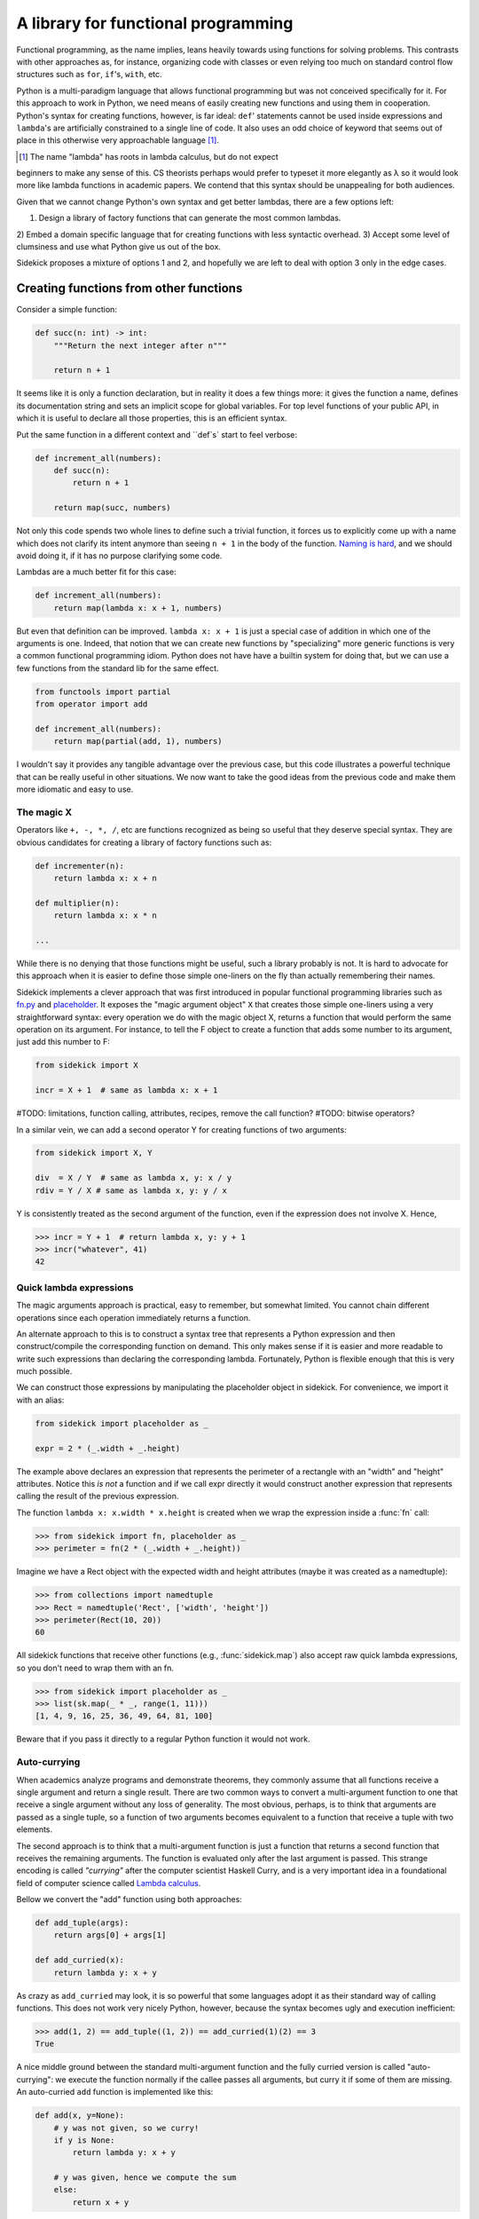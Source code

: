 ====================================
A library for functional programming
====================================

Functional programming, as the name implies, leans heavily towards using functions
for solving problems. This contrasts with other approaches as, for instance,
organizing code with classes or even relying too much on standard control flow
structures such as ``for``, ``if``'s, ``with``, etc.

Python is a multi-paradigm language that allows functional programming but was not
conceived specifically for it. For this approach to work in Python, we need
means of easily creating new functions and using them in cooperation. Python's
syntax for creating functions, however, is far ideal: ``def``' statements
cannot be used inside expressions and ``lambda``'s are artificially constrained
to a single line of code. It also uses an odd choice of keyword
that seems out of place in this otherwise very approachable language [#lambda]_.

.. [#lambda] The name "lambda" has roots in lambda calculus, but do not expect
beginners to make any sense of this. CS theorists perhaps would prefer to
typeset it more elegantly as λ so it would look more like lambda functions
in academic papers. We contend that this syntax should be unappealing for both
audiences.

Given that we cannot change Python's own syntax and get better lambdas, there are
a few options left:

1) Design a library of factory functions that can generate the most common lambdas.
2) Embed a domain specific language that for creating functions with less
syntactic overhead.
3) Accept some level of clumsiness and use what Python give us out of the box.

Sidekick proposes a mixture of options 1 and 2, and hopefully we are left to deal
with option 3 only in the edge cases.


Creating functions from other functions
=======================================

Consider a simple function:

.. code-block:: python

    def succ(n: int) -> int:
        """Return the next integer after n"""

        return n + 1


It seems like it is only a function declaration, but in reality it does a few
things more: it gives the function a name, defines its documentation string and
sets an implicit scope for global variables. For top level functions of your
public API, in which it is useful to declare all those properties, this is an
efficient syntax.

Put the same function in a different context and ``def`s` start to feel verbose:

.. code-block:: python

    def increment_all(numbers):
        def succ(n):
            return n + 1

        return map(succ, numbers)

Not only this code spends two whole lines to define such a trivial function, it
forces us to explicitly come up with a name which does not clarify its intent
anymore than seeing ``n + 1`` in the body of the function. `Naming is hard`_,
and we should avoid doing it, if it has no purpose clarifying some code.

.. _Naming is hard: https://martinfowler.com/bliki/TwoHardThings.html

Lambdas are a much better fit for this case:

.. code-block:: python

    def increment_all(numbers):
        return map(lambda x: x + 1, numbers)


But even that definition can be improved. ``lambda x: x + 1`` is just a
special case of addition in which one of the arguments is one. Indeed, that
notion that we can create new functions by "specializing" more generic functions
is very a common functional programming idiom. Python does not have
have a builtin system for doing that, but we can use a few functions from the
standard lib for the same effect.

.. code-block:: python

    from functools import partial
    from operator import add

    def increment_all(numbers):
        return map(partial(add, 1), numbers)


I wouldn't say it provides any tangible advantage over the previous case, but
this code illustrates a powerful technique that can be really useful in other
situations. We now want to take the good ideas from the previous code and make
them more idiomatic and easy to use.


The magic X
-----------

Operators like ``+, -, *, /``, etc are functions recognized as being so useful
that they deserve special syntax. They are obvious candidates for creating a
library of factory functions such as:


.. code-block:: python

    def incrementer(n):
        return lambda x: x + n

    def multiplier(n):
        return lambda x: x * n

    ...


While there is no denying that those functions might be useful, such a library
probably is not. It is hard to advocate for this approach when it is easier to
define those simple one-liners on the fly than actually remembering
their names.

Sidekick implements a clever approach that was first introduced in popular
functional programming libraries such as `fn.py`_ and `placeholder`_. It exposes
the "magic argument object" ``X`` that creates
those simple one-liners using a very straightforward syntax: every operation
we do with the magic object X, returns a function that would perform the same
operation on its argument. For instance, to tell the F object to create a
function that adds some number to its argument, just add this number to F:

.. code-block:: python

    from sidekick import X

    incr = X + 1  # same as lambda x: x + 1

.. _placeholder: https://pypi.org/project/placeholder/
.. _fn.py: https://pypi.org/project/fn/

#TODO: limitations, function calling, attributes, recipes, remove the call function?
#TODO: bitwise operators?

In a similar vein, we can add a second operator Y for creating functions of
two arguments:

.. code-block:: python

    from sidekick import X, Y

    div  = X / Y  # same as lambda x, y: x / y
    rdiv = Y / X # same as lambda x, y: y / x

Y is consistently treated as the second argument of the function, even if the
expression does not involve X. Hence,

>>> incr = Y + 1  # return lambda x, y: y + 1
>>> incr("whatever", 41)
42


Quick lambda expressions
------------------------

The magic arguments approach is practical, easy to remember, but somewhat limited.
You cannot chain different operations since each operation immediately returns
a function.

An alternate approach to this is to construct a syntax tree that represents a Python
expression and then construct/compile the corresponding function on demand.
This only makes sense if it is easier and more readable to write such
expressions than declaring the corresponding lambda. Fortunately, Python is
flexible enough that this is very much possible.

We can construct those expressions by manipulating the placeholder object in
sidekick. For convenience, we import it with an alias:

.. code-block:: python

    from sidekick import placeholder as _

    expr = 2 * (_.width + _.height)

The example above declares an expression that represents the perimeter of a rectangle
with an "width" and "height" attributes. Notice this *is not* a function and if we call
expr directly it would construct another expression that represents calling
the result of the previous expression.

The function ``lambda x: x.width * x.height`` is created when we wrap the
expression inside a :func:`fn` call:

>>> from sidekick import fn, placeholder as _
>>> perimeter = fn(2 * (_.width + _.height))

Imagine we have a Rect object with the expected width and height attributes
(maybe it was created as a namedtuple):

>>> from collections import namedtuple
>>> Rect = namedtuple('Rect', ['width', 'height'])
>>> perimeter(Rect(10, 20))
60

All sidekick functions that receive other functions (e.g., :func:`sidekick.map`)
also accept raw quick lambda expressions, so you don't need to wrap them with
an fn.

>>> from sidekick import placeholder as _
>>> list(sk.map(_ * _, range(1, 11)))
[1, 4, 9, 16, 25, 36, 49, 64, 81, 100]

Beware that if you pass it directly to a regular Python function it would not
work.


Auto-currying
-------------

When academics analyze programs and demonstrate theorems, they commonly assume
that all functions receive a single argument and return a single result. There
are two common ways to convert a multi-argument function to one that receive
a single argument without any loss of generality. The most obvious, perhaps, is
to think that arguments are passed as a single tuple, so a function of two
arguments becomes equivalent to a function that receive a tuple with two
elements.

The second approach is to think that a multi-argument function is just a function
that returns a second function that receives the remaining arguments. The function
is evaluated only after the last argument is passed. This strange encoding is called
*"currying"* after the computer scientist Haskell Curry, and is a very important
idea in a foundational field of computer science called `Lambda calculus`_.

.. _Lambda calculus: https://en.wikipedia.org/wiki/Lambda_calculus

Bellow we convert the "add" function using both approaches:

.. code-block:: python

    def add_tuple(args):
        return args[0] + args[1]

    def add_curried(x):
        return lambda y: x + y

As crazy as ``add_curried`` may look, it is so powerful that some languages
adopt it as their standard way of calling functions. This does not work
very nicely Python, however, because the syntax becomes ugly and execution
inefficient:

>>> add(1, 2) == add_tuple((1, 2)) == add_curried(1)(2) == 3
True

A nice middle ground between the standard multi-argument function and the fully
curried version is called "auto-currying": we execute the function normally if
the callee passes all arguments, but curry it if some of them are missing. An auto-curried
``add`` function is implemented like this:

.. code-block:: python

    def add(x, y=None):
        # y was not given, so we curry!
        if y is None:
            return lambda y: x + y

        # y was given, hence we compute the sum
        else:
            return x + y

>>> add(1)(2) == add(1, 2)
True

One nice thing about auto-currying is that it doesn't break preexisting
interfaces. This new add function continues to be useful in contexts that the
standard implementation could be applied, but it now also accepts receiving an
incomplete set of arguments transforming add in a convenient factory of
functions.

Even for only two arguments, implementing auto-currying this way already
seems like a lot of trouble. Fortunately, the :func:`sidekick.curry` decorator
automates this whole process and we can implement auto-curried functions
with very little extra work:

.. code-block:: python

    from sidekick import curry

    @curry(2)  # The 2 stands for the number of arguments
    def add(x, y):
        return x + y

Ok, it is good that we can automatically curry functions. But why would anyone
want to do that in any real world programming?

Remember when we said that the increment function (``lambda x: x + 1``) was just
a special case of addition when one of the arguments is was fixed to 1? This kind of
"specialized" functions are trivial to create using curried functions: just apply
the arguments you want to fix and the result will be a specialized version
of the original function:

>>> incr = add(1)  # Fix first argument of add to 1
>>> incr(41)
42

While the magic X object created a way of declaring simple "specializations"
of standard Python operators, currying opens this possibility for any ordinary
function. Indeed, most of sidekick's functions are curried and we also provide
curried versions of Python's builtins and some modules from the standard
library.

+===============+==========================+
| Python Module | Sidekick                 |
+---------------+--------------------------+
| `operator`_   | :mod:`sidekick.op`       |
+---------------+--------------------------+
| `math`_       | :mod:`sidekick.math`     |
+---------------+--------------------------+
| `builtins`_   | :mod:`sidekick.builtins` |
+---------------+--------------------------+

.. _operator: https://docs.python.org/3/library/operator.html
.. _math: https://docs.python.org/3/library/math.html
.. _builtins: https://docs.python.org/3/library/builtins.html